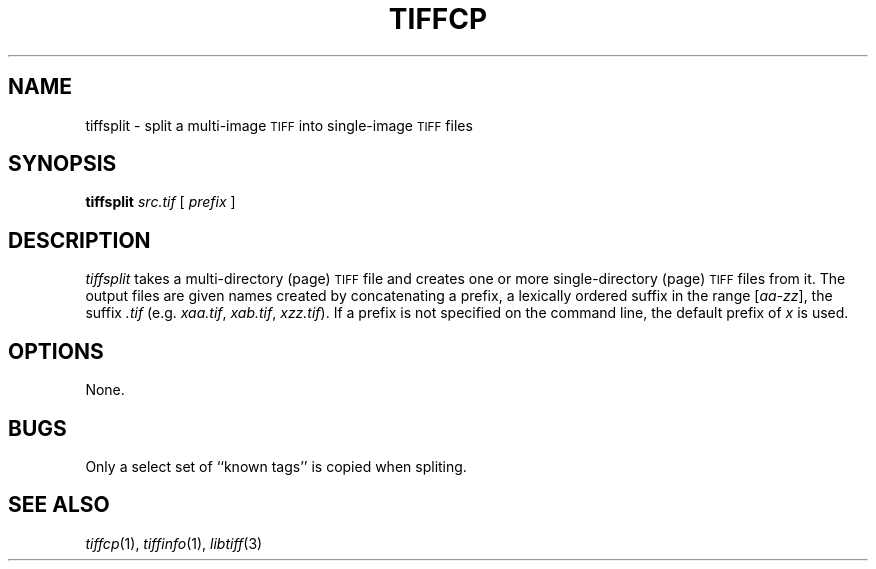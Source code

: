 .\"	$Header: /home/mguthaus/.cvsroot/mibench/consumer/tiff-v3.5.4/man/tiffsplit.1,v 1.1.1.1 2000/11/06 19:52:28 mguthaus Exp $
.\"
.\" Copyright (c) 1992-1997 Sam Leffler
.\" Copyright (c) 1992-1997 Silicon Graphics, Inc.
.\"
.\" Permission to use, copy, modify, distribute, and sell this software and 
.\" its documentation for any purpose is hereby granted without fee, provided
.\" that (i) the above copyright notices and this permission notice appear in
.\" all copies of the software and related documentation, and (ii) the names of
.\" Sam Leffler and Silicon Graphics may not be used in any advertising or
.\" publicity relating to the software without the specific, prior written
.\" permission of Sam Leffler and Silicon Graphics.
.\" 
.\" THE SOFTWARE IS PROVIDED "AS-IS" AND WITHOUT WARRANTY OF ANY KIND, 
.\" EXPRESS, IMPLIED OR OTHERWISE, INCLUDING WITHOUT LIMITATION, ANY 
.\" WARRANTY OF MERCHANTABILITY OR FITNESS FOR A PARTICULAR PURPOSE.  
.\" 
.\" IN NO EVENT SHALL SAM LEFFLER OR SILICON GRAPHICS BE LIABLE FOR
.\" ANY SPECIAL, INCIDENTAL, INDIRECT OR CONSEQUENTIAL DAMAGES OF ANY KIND,
.\" OR ANY DAMAGES WHATSOEVER RESULTING FROM LOSS OF USE, DATA OR PROFITS,
.\" WHETHER OR NOT ADVISED OF THE POSSIBILITY OF DAMAGE, AND ON ANY THEORY OF 
.\" LIABILITY, ARISING OUT OF OR IN CONNECTION WITH THE USE OR PERFORMANCE 
.\" OF THIS SOFTWARE.
.\"
.if n .po 0
.TH TIFFCP 1 "September 26, 1994"
.SH NAME
tiffsplit \- split a multi-image
.SM TIFF
into single-image
.SM TIFF
files
.SH SYNOPSIS
.B tiffsplit
.I src.tif
[
.I prefix
]
.SH DESCRIPTION
.I tiffsplit
takes a multi-directory (page)
.SM TIFF
file and creates one or more single-directory (page)
.SM TIFF
files from it.
The output files are given names created by concatenating
a prefix, a lexically ordered
suffix in the range [\fIaa\fP-\fIzz\fP], the suffix
.I .tif 
(e.g. 
.IR xaa.tif ,
.IR xab.tif ,
\...
.IR xzz.tif ).
If a prefix is not specified on the command line,
the default prefix of
.I x
is used.
.SH OPTIONS
None.
.SH BUGS
Only a select set of ``known tags'' is copied when spliting.
.SH "SEE ALSO"
.IR tiffcp (1),
.IR tiffinfo (1),
.IR libtiff (3)
